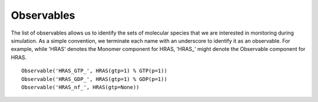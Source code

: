 Observables
===========

The list of observables allows us to identify the sets of molecular species
that we are interested in monitoring during simulation. As a simple convention,
we terminate each name with an underscore to identify it as an observable. For
example, while 'HRAS' denotes the Monomer component for HRAS, 'HRAS_' might
denote the Observable component for HRAS.

::

    Observable('HRAS_GTP_', HRAS(gtp=1) % GTP(p=1))
    Observable('HRAS_GDP_', HRAS(gtp=1) % GDP(p=1))
    Observable('HRAS_nf_', HRAS(gtp=None))
